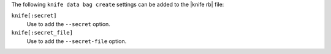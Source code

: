 .. The contents of this file are included in multiple topics.
.. This file describes a command or a sub-command for Knife.
.. This file should not be changed in a way that hinders its ability to appear in multiple documentation sets.


The following ``knife data bag create`` settings can be added to the |knife rb| file:

``knife[:secret]``
   Use to add the ``--secret`` option.

``knife[:secret_file]``
   Use to add the ``--secret-file`` option.

